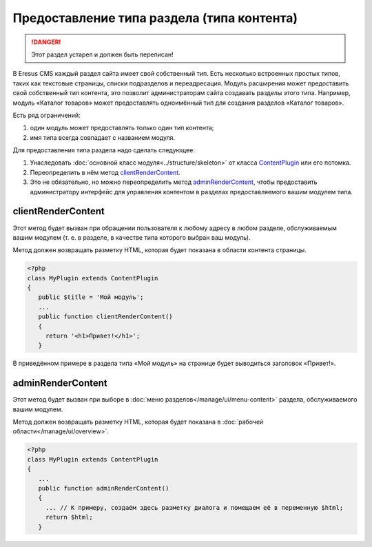 Предоставление типа раздела (типа контента)
===========================================

.. danger::
   Этот раздел устарел и должен быть переписан!

В Eresus CMS каждый раздел сайта имеет свой собственный тип. Есть несколько встроенных простых типов, таких как текстовые страницы, списки подразделов и переадресация. Модуль расширения может предоставить свой собственный тип контента, это позволит администраторам сайта создавать разделы этого типа. Например, модуль «Каталог товаров» может предоставлять одноимённый тип для создания разделов «Каталог товаров».

Есть ряд ограничений:

#. один модуль может предоставлять только один тип контента;
#. имя типа всегда совпадает с названием модуля.

Для предоставления типа раздела надо сделать следующее:

#. Унаследовать :doc:`основной класс модуля<../structure/skeleton>` от класса `ContentPlugin <../../api/Eresus/ContentPlugin.html>`_ или его потомка.
#. Переопределить в нём метод `clientRenderContent <../../api/Eresus/ContentPlugin.html#clientRenderContent>`_.
#. Это не обязательно, но можно переопределить метод `adminRenderContent <../../api/Eresus/ContentPlugin.html#adminRenderContent>`_, чтобы предоставить администратору интерфейс для управления контентом в разделах предоставляемого вашим модулем типа.

clientRenderContent
-------------------

Этот метод будет вызван при обращении пользователя к любому адресу в любом разделе, обслуживаемым вашим модулем (т. е. в разделе, в качестве типа которого выбран ваш модуль).

Метод должен возвращать разметку HTML, которая будет показана в области контента страницы.

.. code-block:: php

   <?php
   class MyPlugin extends ContentPlugin
   {
      public $title = 'Мой модуль';
      ...
      public function clientRenderContent()
      {
	return '<h1>Привет!</h1>';
      }

В приведённом примере в раздела типа «Мой модуль» на странице будет выводиться заголовок «Привет!».

adminRenderContent
-------------------

Этот метод будет вызван при выборе в :doc:`меню разделов</manage/ui/menu-content>` раздела, обслуживаемого вашим модулем.

Метод должен возвращать разметку HTML, которая будет показана в :doc:`рабочей области</manage/ui/overview>`.

.. code-block:: php

   <?php
   class MyPlugin extends ContentPlugin
   {
      ...
      public function adminRenderContent()
      {
        ... // К примеру, создаём здесь разметку диалога и помещаем её в переменную $html;
	return $html;
      }


